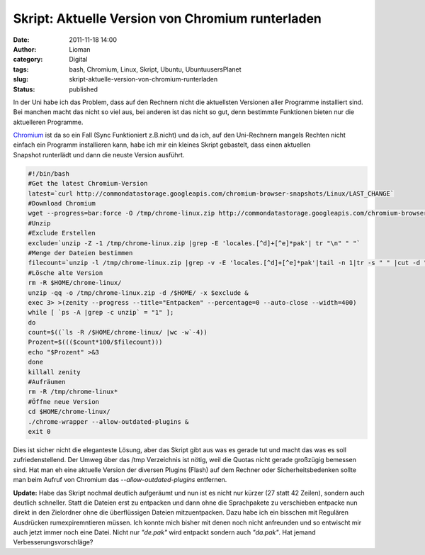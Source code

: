Skript: Aktuelle Version von Chromium runterladen
#################################################
:date: 2011-11-18 14:00
:author: Lioman
:category: Digital
:tags: bash, Chromium, Linux, Skript, Ubuntu, UbuntuusersPlanet
:slug: skript-aktuelle-version-von-chromium-runterladen
:status: published

In der Uni habe ich das Problem, dass auf den Rechnern nicht die
aktuellsten Versionen aller Programme installiert sind. Bei manchen
macht das nicht so viel aus, bei anderen ist das nicht so gut, denn
bestimmte Funktionen bieten nur die aktuelleren Programme.

`Chromium <http://www.chromium.org>`__ ist da so ein Fall (Sync
Funktioniert z.B.nicht) und da ich, auf den Uni-Rechnern mangels Rechten
nicht einfach ein Programm installieren kann, habe ich mir ein kleines
Skript gebastelt, dass einen aktuellen Snapshot runterlädt und dann die
neuste Version ausführt.

.. code-block:: bash


    #!/bin/bash
    #Get the latest Chromium-Version
    latest=`curl http://commondatastorage.googleapis.com/chromium-browser-snapshots/Linux/LAST_CHANGE`
    #Download Chromium
    wget --progress=bar:force -O /tmp/chrome-linux.zip http://commondatastorage.googleapis.com/chromium-browser-snapshots/Linux/$latest/chrome-linux.zip 2>&1 | zenity --title="Download Chromium-Version $latest!" --progress --auto-close --auto-kill --width=400
    #Unzip
    #Exclude Erstellen
    exclude=`unzip -Z -1 /tmp/chrome-linux.zip |grep -E 'locales.[^d]+[^e]*pak'| tr "\n" " "`
    #Menge der Dateien bestimmen
    filecount=`unzip -l /tmp/chrome-linux.zip |grep -v -E 'locales.[^d]+[^e]*pak'|tail -n 1|tr -s " " |cut -d " "  -f 2`
    #Lösche alte Version
    rm -R $HOME/chrome-linux/
    unzip -qq -o /tmp/chrome-linux.zip -d /$HOME/ -x $exclude &
    exec 3> >(zenity --progress --title="Entpacken" --percentage=0 --auto-close --width=400)
    while [ `ps -A |grep -c unzip` = "1" ];
    do
    count=$((`ls -R /$HOME/chrome-linux/ |wc -w`-4))
    Prozent=$((($count*100/$filecount)))
    echo "$Prozent" >&3
    done
    killall zenity
    #Aufräumen
    rm -R /tmp/chrome-linux*
    #Öffne neue Version
    cd $HOME/chrome-linux/
    ./chrome-wrapper --allow-outdated-plugins &
    exit 0

Dies ist sicher nicht die eleganteste Lösung, aber das Skript gibt aus
was es gerade tut und macht das was es soll zufriedenstellend. Der Umweg
über das /tmp Verzeichnis ist nötig, weil die Quotas nicht gerade
großzügig bemessen sind. Hat man eh eine aktuelle Version der diversen
Plugins (Flash) auf dem Rechner oder Sicherheitsbedenken sollte man beim
Aufruf von Chromium das *--allow-outdated-plugins* entfernen.

**Update:** Habe das Skript nochmal deutlich aufgeräumt und nun ist es
nicht nur kürzer (27 statt 42 Zeilen), sondern auch deutlich schneller.
Statt die Dateien erst zu entpacken und dann ohne die Sprachpakete zu
verschieben entpacke nun direkt in den Zielordner ohne die überflüssigen
Dateien mitzuentpacken. Dazu habe ich ein bisschen mit Regulären
Ausdrücken rumexpiremntieren müssen. Ich konnte mich bisher mit denen
noch nicht anfreunden und so entwischt mir auch jetzt immer noch eine
Datei. Nicht nur *"de.pak"* wird entpackt sondern auch *"da.pak"*. Hat
jemand Verbesserungsvorschläge?
